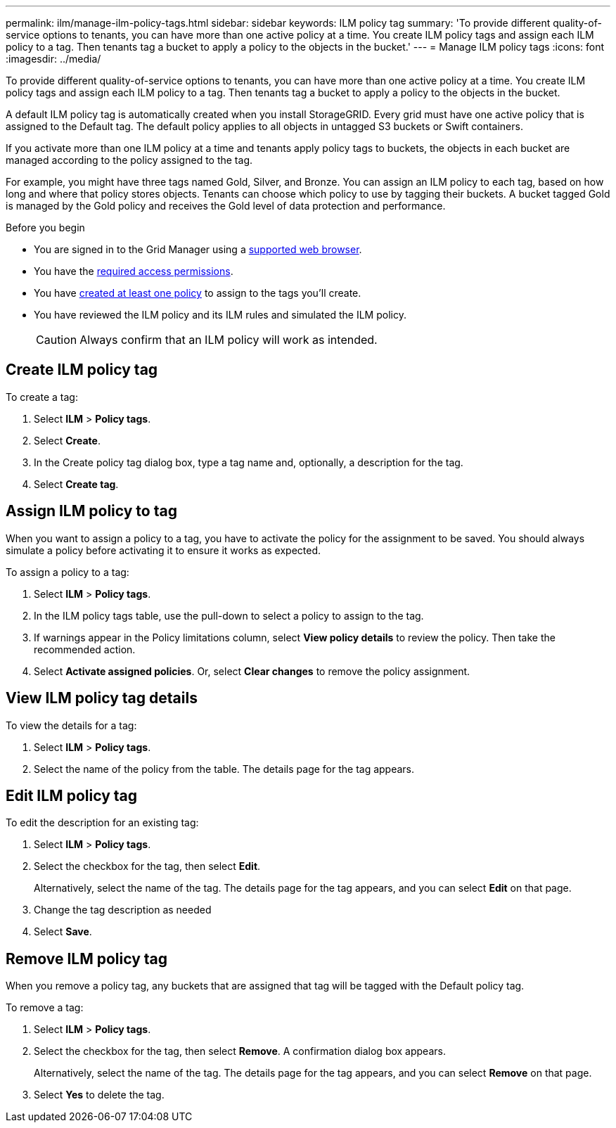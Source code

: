 ---
permalink: ilm/manage-ilm-policy-tags.html
sidebar: sidebar
keywords: ILM policy tag
summary: 'To provide different quality-of-service options to tenants, you can have more than one active policy at a time. You create ILM policy tags and assign each ILM policy to a tag. Then tenants tag a bucket to apply a policy to the objects in the bucket.'
---
= Manage ILM policy tags
:icons: font
:imagesdir: ../media/

[.lead]
To provide different quality-of-service options to tenants, you can have more than one active policy at a time. You create ILM policy tags and assign each ILM policy to a tag. Then tenants tag a bucket to apply a policy to the objects in the bucket.

A default ILM policy tag is automatically created when you install StorageGRID. Every grid must have one active policy that is assigned to the Default tag. The default policy applies to all objects in untagged S3 buckets or Swift containers.

If you activate more than one ILM policy at a time and tenants apply policy tags to buckets, the objects in each bucket are managed according to the policy assigned to the tag.

For example, you might have three tags named Gold, Silver, and Bronze. You can assign an ILM policy to each tag, based on how long and where that policy stores objects. Tenants can choose which policy to use by tagging their buckets. A bucket tagged Gold is managed by the Gold policy and receives the Gold level of data protection and performance.

.Before you begin

* You are signed in to the Grid Manager using a link:../admin/web-browser-requirements.html[supported web browser].
* You have the link:../admin/admin-group-permissions.html[required access permissions].
* You have link:ilm/creating-proposed-ilm-policy.html[created at least one policy] to assign to the tags you'll create.
* You have reviewed the ILM policy and its ILM rules and simulated the ILM policy.
+
CAUTION: Always confirm that an ILM policy will work as intended.

== Create ILM policy tag

To create a tag:

. Select *ILM* > *Policy tags*.
. Select *Create*.
. In the Create policy tag dialog box, type a tag name and, optionally, a description for the tag.
. Select *Create tag*.

== Assign ILM policy to tag

When you want to assign a policy to a tag, you have to activate the policy for the assignment to be saved. You should always simulate a policy before activating it to ensure it works as expected.

To assign a policy to a tag:

. Select *ILM* > *Policy tags*.
. In the ILM policy tags table, use the pull-down to select a policy to assign to the tag.
. If warnings appear in the Policy limitations column, select *View policy details* to review the policy. Then take the recommended action.
. Select *Activate assigned policies*. Or, select *Clear changes* to remove the policy assignment.

== View ILM policy tag details

To view the details for a tag:

. Select *ILM* > *Policy tags*.
. Select the name of the policy from the table. The details page for the tag appears.

== Edit ILM policy tag

To edit the description for an existing tag:

. Select *ILM* > *Policy tags*.
. Select the checkbox for the tag, then select *Edit*.
+
Alternatively, select the name of the tag. The details page for the tag appears, and you can select *Edit* on that page. 
. Change the tag description as needed
. Select *Save*.

== Remove ILM policy tag

When you remove a policy tag, any buckets that are assigned that tag will be tagged with the Default policy tag.

To remove a tag:

. Select *ILM* > *Policy tags*.
. Select the checkbox for the tag, then select *Remove*. A confirmation dialog box appears.
+
Alternatively, select the name of the tag. The details page for the tag appears, and you can select *Remove* on that page. 
. Select *Yes* to delete the tag.